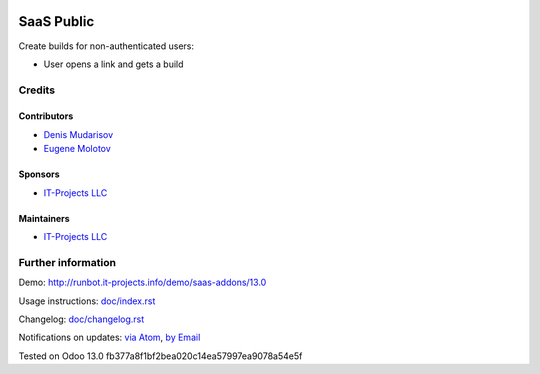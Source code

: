 .. image:: https://img.shields.io/badge/license-AGPL--3-blue.png
   :target: https://www.gnu.org/licenses/agpl
   :alt: License: AGPL-3

===============
 SaaS Public
===============

Create builds for non-authenticated users:

* User opens a link and gets a build

Credits
=======

Contributors
------------
* `Denis Mudarisov <https://it-projects.info/team/trojikman>`__
* `Eugene Molotov <https://it-projects.info/team/molotov>`__

Sponsors
--------
* `IT-Projects LLC <https://it-projects.info>`__

Maintainers
-----------
* `IT-Projects LLC <https://it-projects.info>`__


Further information
===================

Demo: http://runbot.it-projects.info/demo/saas-addons/13.0

Usage instructions: `<doc/index.rst>`_

Changelog: `<doc/changelog.rst>`_

Notifications on updates: `via Atom <https://github.com/it-projects-llc/saas-addons/commits/13.0/saas_public.atom>`_, `by Email <https://blogtrottr.com/?subscribe=https://github.com/it-projects-llc/saas-addons/commits/13.0/saas_public.atom>`_

Tested on Odoo 13.0 fb377a8f1bf2bea020c14ea57997ea9078a54e5f

